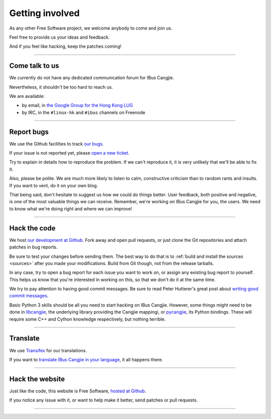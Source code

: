 ****************
Getting involved
****************

As any other Free Software project, we welcome anybody to come and join us.

Feel free to provide us your ideas and feedback.

And if you feel like hacking, keep the patches coming!

----

.. _talk-to-us:

Come talk to us
===============

We currently do not have any dedicated communication forum for IBus Cangjie.

Nevertheless, it shouldn't be too hard to reach us.

We are available:

* by email, in `the Google Group for the Hong Kong LUG`_
* by IRC, in the ``#linux-hk`` and ``#ibus`` channels on Freenode

.. _the Google Group for the Hong Kong LUG: https://groups.google.com/forum/?fromgroups#!forum/hklug

----

Report bugs
===========

We use the Github facilities to track `our bugs`_.

If your issue is not reported yet, please `open a new ticket`_.

Try to explain in details how to reproduce the problem. If we can't reproduce
it, it is very unlikely that we'll be able to fix it.

Also, please be polite. We are much more likely to listen to calm,
constructive criticism than to random rants and insults. If you want to vent,
do it on your own blog.

That being said, don't hesitate to suggest us how we could do things better.
User feedback, both positive and negative, is one of the most valuable things
we can receive. Remember, we're working on IBus Cangjie for you, the users. We
need to know what we're doing right and where we can improve!

.. _our bugs: https://github.com/bochecha/ibus-cangjie/issues?state=open
.. _open a new ticket: https://github.com/bochecha/ibus-cangjie/issues/new

----

Hack the code
=============

We host `our development at Github`_. Fork away and open pull requests, or
just clone the Git repositories and attach patches in bug reports.

Be sure to test your changes before sending them. The best way to do that is
to :ref:`build and install the sources <sources>` after you made your
modifications. Build from Git though, not from the release tarballs.

In any case, try to open a bug report for each issue you want to work on, or
assign any existing bug report to yourself. This helps us know that you're
interested in working on this, so that we don't do it at the same time.

We try to pay attention to having good commit messages. Be sure to read
Peter Hutterer's great post about `writing good commit messages`_.

Basic Python 3 skills should be all you need to start hacking on IBus Cangjie.
However, some things might need to be done in `libcangjie`_, the underlying
library providing the Cangjie mappingi, or `pycangjie`_, its Python bindings.
These will require some C++ and Cython knowledge respectively, but nothing
terrible.

.. _our development at Github: https://github.com/bochecha/ibus-cangjie/
.. _writing good commit messages: http://who-t.blogspot.hk/2009/12/on-commit-messages.html
.. _libcangjie: https://github.com/wanleung/libcangjie/
.. _pycangjie: https://github.com/bochecha/pycangjie/

----

Translate
=========

We use `Transifex`_ for our translations.

If you want to `translate IBus Cangjie in your language`_, it all happens there.

.. _Transifex: https://www.transifex.com
.. _translate IBus Cangjie in your language: https://www.transifex.com/projects/p/ibus-cangjie/

----

Hack the website
================

Just like the code, this website is Free Software, `hosted at Github`_.

If you notice any issue with it, or want to help make it better, send patches
or pull requests.

.. _hosted at Github: https://github.com/bochecha/ibus-cangjie-web/

----

.. Sphinx doesn't want us to end on a transition, so here is a comment.
